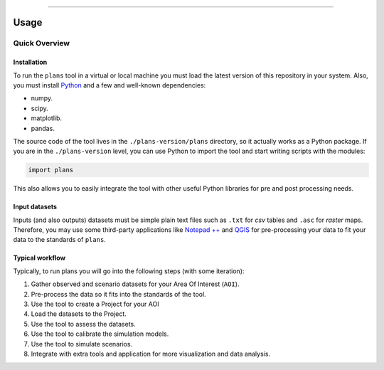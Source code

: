 .. image:: https://raw.githubusercontent.com/ipo-exe/plans/main/docs/figs/logo.png
    :width: 150 px
    :align: center
    :alt: Logo

--------------------------------------------

Usage
############################################


Quick Overview
********************************************

.. _installation:

Installation
============================================

To run the ``plans`` tool in a virtual or local machine you must load the latest version of this repository in your system. Also, you must install Python_ and a few and well-known dependencies:

- numpy.
- scipy.
- matplotlib.
- pandas.

The source code of the tool lives in the ``./plans-version/plans`` directory, so it actually works as a Python package. If you are in the ``./plans-version`` level, you can use Python to import the tool and start writing scripts with the modules:

.. code-block:: python

    import plans

This also allows you to easily integrate the tool with other useful Python libraries for pre and post processing needs.


Input datasets
============================================

Inputs (and also outputs) datasets must be simple plain text files such as ``.txt`` for *csv* tables and ``.asc`` for *raster* maps. Therefore, you may use some third-party applications like `Notepad ++`_ and QGIS_ for pre-processing your data to fit your data to the standards of ``plans``.


Typical workflow
============================================

Typically, to run plans you will go into the following steps (with some iteration):

1. Gather observed and scenario datasets for your Area Of Interest (``AOI``).
2. Pre-process the data so it fits into the standards of the tool.
3. Use the tool to create a Project for your AOI
4. Load the datasets to the Project.
5. Use the tool to assess the datasets.
6. Use the tool to calibrate the simulation models.
7. Use the tool to simulate scenarios.
8. Integrate with extra tools and application for more visualization and data analysis.

.. reference definitions

.. _Notepad ++ : https://notepad-plus-plus.org/

.. _QGIS: https://www.qgis.org/en/site/

.. _Python: https://www.python.org/